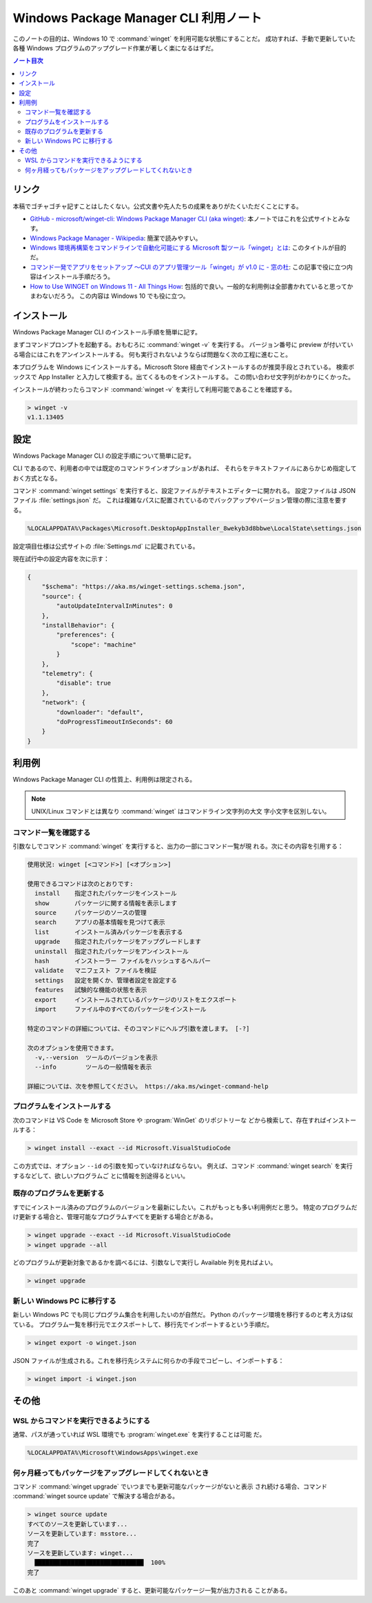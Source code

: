======================================================================
Windows Package Manager CLI 利用ノート
======================================================================

このノートの目的は、Windows 10 で :command:`winget` を利用可能な状態にすることだ。
成功すれば、手動で更新していた各種 Windows プログラムのアップグレード作業が著しく楽になるはずだ。

.. contents:: ノート目次

リンク
======================================================================

本稿でゴチャゴチャ記すことはしたくない。公式文書や先人たちの成果をありがたくいただくことにする。

* `GitHub - microsoft/winget-cli: Windows Package Manager CLI (aka winget) <https://github.com/microsoft/winget-cli>`__:
  本ノートではこれを公式サイトとみなす。
* `Windows Package Manager - Wikipedia <https://en.wikipedia.org/wiki/Windows_Package_Manager>`__:
  簡潔で読みやすい。
* `Windows 環境再構築をコマンドラインで自動化可能にする Microsoft 製ツール「winget」とは <https://atmarkit.itmedia.co.jp/ait/articles/2012/03/news017.html>`__:
  このタイトルが目的だ。
* `コマンド一発でアプリをセットアップ ～CUI のアプリ管理ツール「winget」が v1.0 に - 窓の杜 <https://forest.watch.impress.co.jp/docs/news/1327406.html>`__:
  この記事で役に立つ内容はインストール手順だろう。
* `How to Use WINGET on Windows 11 - All Things How <https://allthings.how/how-to-use-winget-on-windows-11/>`__:
  包括的で良い。一般的な利用例は全部書かれていると思ってかまわないだろう。
  この内容は Windows 10 でも役に立つ。

インストール
======================================================================

Windows Package Manager CLI のインストール手順を簡単に記す。

まずコマンドプロンプトを起動する。おもむろに :command:`winget -v` を実行する。
バージョン番号に preview が付いている場合にはこれをアンインストールする。
何も実行されないようならば問題なく次の工程に進むこと。

本プログラムを Windows にインストールする。Microsoft Store 経由でインストールするのが推奨手段とされている。
検索ボックスで App Installer と入力して検索する。出てくるものをインストールする。
この問い合わせ文字列がわかりにくかった。

インストールが終わったらコマンド :command:`winget -v` を実行して利用可能であることを確認する。

.. code:: doscon

   > winget -v
   v1.1.13405

設定
======================================================================

Windows Package Manager CLI の設定手順について簡単に記す。

CLI であるので、利用者の中では既定のコマンドラインオプションがあれば、
それらをテキストファイルにあらかじめ指定しておく方式となる。

コマンド :command:`winget settings` を実行すると、設定ファイルがテキストエディターに開かれる。
設定ファイルは JSON ファイル :file:`settings.json` だ。
これは複雑なパスに配置されているのでバックアップやバージョン管理の際に注意を要する。

.. code:: text

   %LOCALAPPDATA%\Packages\Microsoft.DesktopAppInstaller_8wekyb3d8bbwe\LocalState\settings.json

設定項目仕様は公式サイトの :file:`Settings.md` に記載されている。

現在試行中の設定内容を次に示す：

.. code:: json

   {
       "$schema": "https://aka.ms/winget-settings.schema.json",
       "source": {
           "autoUpdateIntervalInMinutes": 0
       },
       "installBehavior": {
           "preferences": {
               "scope": "machine"
           }
       },
       "telemetry": {
           "disable": true
       },
       "network": {
           "downloader": "default",
           "doProgressTimeoutInSeconds": 60
       }
   }

利用例
======================================================================

Windows Package Manager CLI の性質上、利用例は限定される。

.. note::

   UNIX/Linux コマンドとは異なり :command:`winget` はコマンドライン文字列の大文
   字小文字を区別しない。

コマンド一覧を確認する
----------------------------------------------------------------------

引数なしでコマンド :command:`winget` を実行すると、出力の一部にコマンド一覧が現
れる。次にその内容を引用する：

.. code:: text

   使用状況: winget [<コマンド>] [<オプション>]

   使用できるコマンドは次のとおりです:
     install    指定されたパッケージをインストール
     show       パッケージに関する情報を表示します
     source     パッケージのソースの管理
     search     アプリの基本情報を見つけて表示
     list       インストール済みパッケージを表示する
     upgrade    指定されたパッケージをアップグレードします
     uninstall  指定されたパッケージをアンインストール
     hash       インストーラー ファイルをハッシュするヘルパー
     validate   マニフェスト ファイルを検証
     settings   設定を開くか、管理者設定を設定する
     features   試験的な機能の状態を表示
     export     インストールされているパッケージのリストをエクスポート
     import     ファイル中のすべてのパッケージをインストール

   特定のコマンドの詳細については、そのコマンドにヘルプ引数を渡します。 [-?]

   次のオプションを使用できます。
     -v,--version  ツールのバージョンを表示
     --info        ツールの一般情報を表示

   詳細については、次を参照してください。 https://aka.ms/winget-command-help

プログラムをインストールする
----------------------------------------------------------------------

次のコマンドは VS Code を Microsoft Store や :program:`WinGet` のリポジトリーな
どから検索して、存在すればインストールする：

.. code:: doscon

   > winget install --exact --id Microsoft.VisualStudioCode

この方式では、オプション ``--id`` の引数を知っていなければならない。
例えば、コマンド :command:`winget search` を実行するなどして、欲しいプログラムご
とに情報を別途得るといい。

既存のプログラムを更新する
----------------------------------------------------------------------

すでにインストール済みのプログラムのバージョンを最新にしたい。これがもっとも多い利用例だと思う。
特定のプログラムだけ更新する場合と、管理可能なプログラムすべてを更新する場合とがある。

.. code:: doscon

   > winget upgrade --exact --id Microsoft.VisualStudioCode
   > winget upgrade --all

どのプログラムが更新対象であるかを調べるには、引数なしで実行し Available 列を見ればよい。

.. code:: doscon

   > winget upgrade

新しい Windows PC に移行する
----------------------------------------------------------------------

新しい Windows PC でも同じプログラム集合を利用したいのが自然だ。
Python のパッケージ環境を移行するのと考え方は似ている。
プログラム一覧を移行元でエクスポートして、移行先でインポートするという手順だ。

.. code:: doscon

   > winget export -o winget.json

JSON ファイルが生成される。これを移行先システムに何らかの手段でコピーし、インポートする：

.. code:: doscon

   > winget import -i winget.json

その他
======================================================================

WSL からコマンドを実行できるようにする
----------------------------------------------------------------------

通常、パスが通っていれば WSL 環境でも :program:`winget.exe` を実行することは可能
だ。

.. code:: text

   %LOCALAPPDATA%\Microsoft\WindowsApps\winget.exe

何ヶ月経ってもパッケージをアップグレードしてくれないとき
----------------------------------------------------------------------

コマンド :command:`winget upgrade` でいつまでも更新可能なパッケージがないと表示
され続ける場合、コマンド :command:`winget source update` で解決する場合がある。

.. code:: doscon

   > winget source update
   すべてのソースを更新しています...
   ソースを更新しています: msstore...
   完了
   ソースを更新しています: winget...
     ██████████████████████████████  100%
   完了

このあと :command:`winget upgrade` すると、更新可能なパッケージ一覧が出力される
ことがある。
